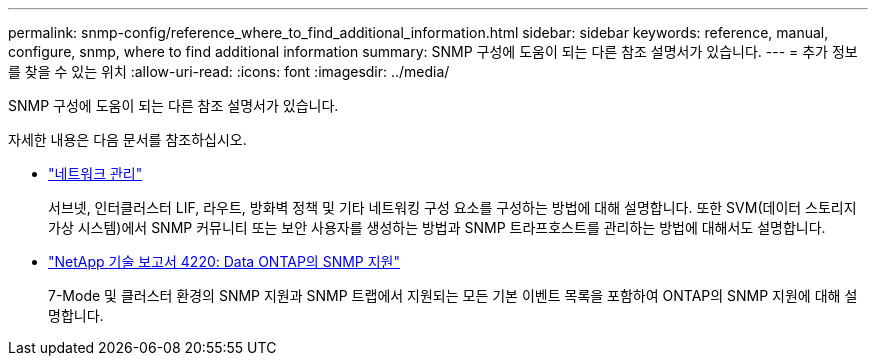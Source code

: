 ---
permalink: snmp-config/reference_where_to_find_additional_information.html 
sidebar: sidebar 
keywords: reference, manual, configure, snmp, where to find additional information 
summary: SNMP 구성에 도움이 되는 다른 참조 설명서가 있습니다. 
---
= 추가 정보를 찾을 수 있는 위치
:allow-uri-read: 
:icons: font
:imagesdir: ../media/


[role="lead"]
SNMP 구성에 도움이 되는 다른 참조 설명서가 있습니다.

자세한 내용은 다음 문서를 참조하십시오.

* https://docs.netapp.com/us-en/ontap/networking/index.html["네트워크 관리"^]
+
서브넷, 인터클러스터 LIF, 라우트, 방화벽 정책 및 기타 네트워킹 구성 요소를 구성하는 방법에 대해 설명합니다. 또한 SVM(데이터 스토리지 가상 시스템)에서 SNMP 커뮤니티 또는 보안 사용자를 생성하는 방법과 SNMP 트라프호스트를 관리하는 방법에 대해서도 설명합니다.

* http://www.netapp.com/us/media/tr-4220.pdf["NetApp 기술 보고서 4220: Data ONTAP의 SNMP 지원"^]
+
7-Mode 및 클러스터 환경의 SNMP 지원과 SNMP 트랩에서 지원되는 모든 기본 이벤트 목록을 포함하여 ONTAP의 SNMP 지원에 대해 설명합니다.


